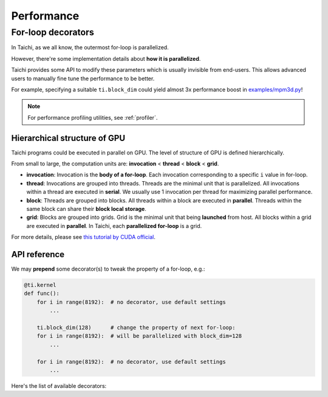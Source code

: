 
Performance
===========

For-loop decorators
-------------------

In Taichi, as we all know, the outermost for-loop is parallelized.

However, there're some implementation details about **how it is parallelized**.

Taichi provides some API to modify these parameters which is usually invisible
from end-users.
This allows advanced users to manually fine tune the performance to be better.

For example, specifying a suitable ``ti.block_dim`` could yield almost 3x performance boost in `examples/mpm3d.py <https://github.com/taichi-dev/taichi/blob/master/examples/mpm3d.py>`_!

.. note::

   For performance profiling utilities, see :ref:`profiler`.

Hierarchical structure of GPU
*****************************

Taichi programs could be executed in parallel on GPU.
The level of structure of GPU is defined hierarchically.

From small to large, the computation units are:
**invocation** < **thread** < **block** < **grid**.

- **invocation**:
  Invocation is the **body of a for-loop**.
  Each invocation corresponding to a specific ``i`` value in for-loop.

- **thread**:
  Invocations are grouped into threads.
  Threads are the minimal unit that is parallelized.
  All invocations within a thread are executed in **serial**.
  We usually use 1 invocation per thread for maximizing parallel performance.

- **block**:
  Threads are grouped into blocks.
  All threads within a block are executed in **parallel**.
  Threads within the same block can share their **block local storage**.

- **grid**:
  Blocks are grouped into grids.
  Grid is the minimal unit that being **launched** from host.
  All blocks within a grid are executed in **parallel**.
  In Taichi, each **parallelized for-loop** is a grid.

For more details, please see `this tutorial by CUDA official <http://users.wfu.edu/choss/CUDA/docs/Lecture%205.pdf>`_.

API reference
*************

We may **prepend** some decorator(s) to tweak the property of a for-loop, e.g.:

.. code-block:: python

    @ti.kernel
    def func():
        for i in range(8192):  # no decorator, use default settings
            ...

        ti.block_dim(128)      # change the property of next for-loop:
        for i in range(8192):  # will be parallelized with block_dim=128
            ...

        for i in range(8192):  # no decorator, use default settings
            ...


Here's the list of available decorators:


.. function:: ti.block_dim(n)

    :parameter n: (int) threads per block / block dimension

    Specify the **threads per block** of next parallelized for-loop.

    TODO: explain how-and-when to tune ``block_dim``.

    We often set ``block_dim`` to a smaller value when **intensive
    gather / scatter** is involved. E.g. the *MLS-MPM method*, especially
    when it comes to 3D.

    .. note::

        The argument ``n`` must be power-of-two for now.


.. function:: ti.thread_dim(n)

    :parameter n: (int) invocations per thread / thread dimension

    Specify the **invocations per thread** of next parallelized for-loop.

    Having a large ``thread_dim`` could be helpful when your program have
    reduction over a single variable.
    Usually the Taichi compiler will choose a optimal ``thread_dim`` when
    such reduction is detected.
    But you may fine tune it manually to get the best performance.

    .. note::

        This function is only available on OpenGL for now.
